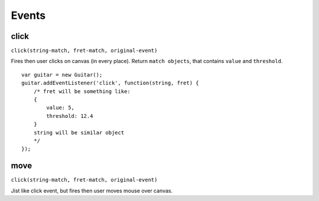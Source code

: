 Events
======

click
-----

``click(string-match, fret-match, original-event)``

Fires then user clicks on canvas (in every place). Return ``match objects``, that contains ``value`` and ``threshold``.

::

    var guitar = new Guitar();
    guitar.addEventListener('click', function(string, fret) {
        /* fret will be something like:
        {
            value: 5,
            threshold: 12.4
        }
        string will be similar object
        */
    });

move
----

``click(string-match, fret-match, original-event)``

Jist like click event, but fires then user moves mouse over canvas.
